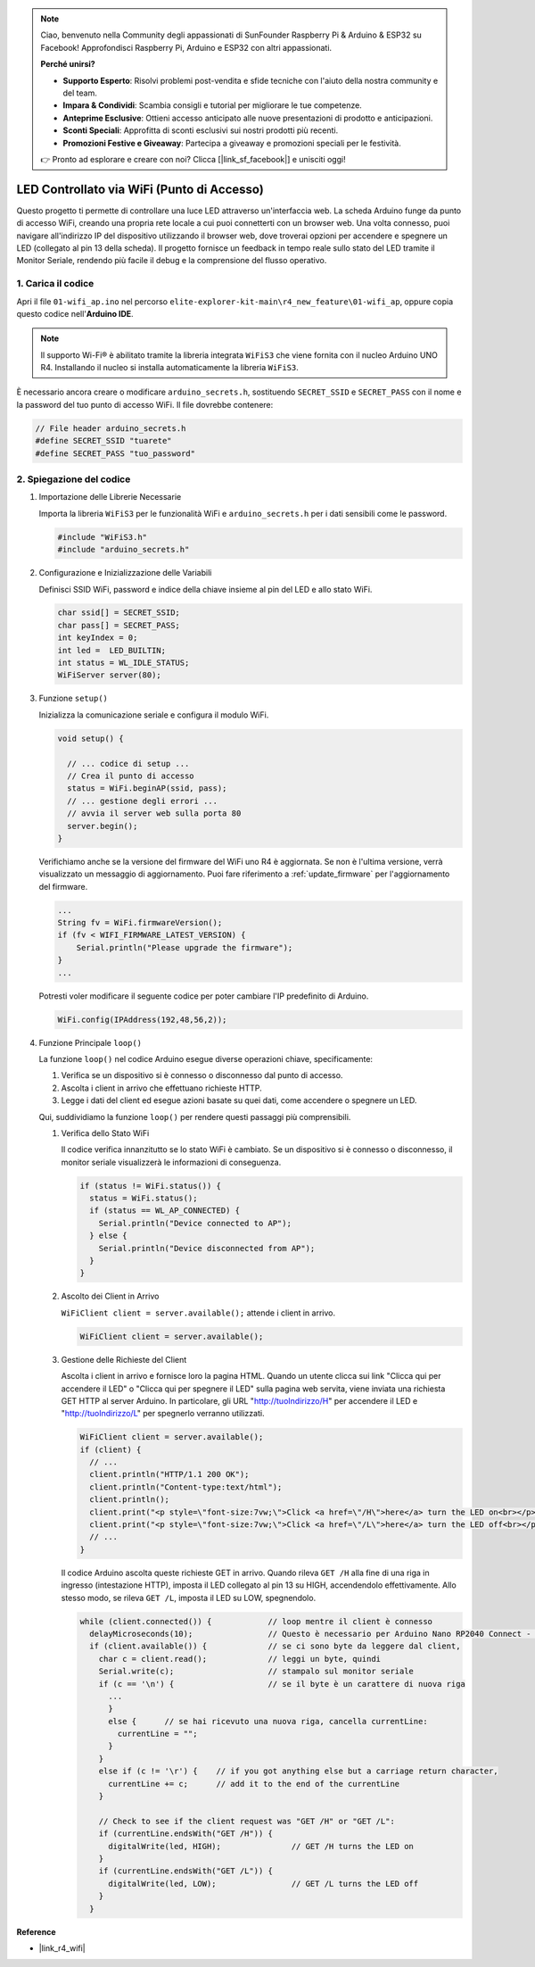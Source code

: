 .. note::

    Ciao, benvenuto nella Community degli appassionati di SunFounder Raspberry Pi & Arduino & ESP32 su Facebook! Approfondisci Raspberry Pi, Arduino e ESP32 con altri appassionati.

    **Perché unirsi?**

    - **Supporto Esperto**: Risolvi problemi post-vendita e sfide tecniche con l'aiuto della nostra community e del team.
    - **Impara & Condividi**: Scambia consigli e tutorial per migliorare le tue competenze.
    - **Anteprime Esclusive**: Ottieni accesso anticipato alle nuove presentazioni di prodotto e anticipazioni.
    - **Sconti Speciali**: Approfitta di sconti esclusivi sui nostri prodotti più recenti.
    - **Promozioni Festive e Giveaway**: Partecipa a giveaway e promozioni speciali per le festività.

    👉 Pronto ad esplorare e creare con noi? Clicca [|link_sf_facebook|] e unisciti oggi!

LED Controllato via WiFi (Punto di Accesso)
---------------------------------------------------

Questo progetto ti permette di controllare una luce LED attraverso un'interfaccia web. La scheda Arduino funge da punto di accesso WiFi, creando una propria rete locale a cui puoi connetterti con un browser web. Una volta connesso, puoi navigare all'indirizzo IP del dispositivo utilizzando il browser web, dove troverai opzioni per accendere e spegnere un LED (collegato al pin 13 della scheda). Il progetto fornisce un feedback in tempo reale sullo stato del LED tramite il Monitor Seriale, rendendo più facile il debug e la comprensione del flusso operativo.

1. Carica il codice
========================

Apri il file ``01-wifi_ap.ino`` nel percorso ``elite-explorer-kit-main\r4_new_feature\01-wifi_ap``, oppure copia questo codice nell'**Arduino IDE**.

.. note:: 
      Il supporto Wi-Fi® è abilitato tramite la libreria integrata ``WiFiS3`` che viene fornita con il nucleo Arduino UNO R4. Installando il nucleo si installa automaticamente la libreria ``WiFiS3``.


È necessario ancora creare o modificare ``arduino_secrets.h``, sostituendo ``SECRET_SSID`` e ``SECRET_PASS`` con il nome e la password del tuo punto di accesso WiFi. Il file dovrebbe contenere:

.. code:: arduino

    // File header arduino_secrets.h
    #define SECRET_SSID "tuarete"
    #define SECRET_PASS "tuo_password"

.. raw:: html
    
   <iframe src=https://create.arduino.cc/editor/sunfounder01/8d0d28d2-2394-4eaa-b276-86a4f061badb/preview?embed style="height:510px;width:100%;margin:10px 0" frameborder=0></iframe>

.. raw:: html

   <video loop autoplay muted style = "max-width:100%">
      <source src="../_static/videos/new_feature_projects/wifi.mp4"  type="video/mp4">
      Il tuo browser non supporta il tag video.
   </video>

2. Spiegazione del codice
==============================

#. Importazione delle Librerie Necessarie

   Importa la libreria ``WiFiS3`` per le funzionalità WiFi e ``arduino_secrets.h`` per i dati sensibili come le password.
  
   .. code-block:: arduino
   
     #include "WiFiS3.h"
     #include "arduino_secrets.h"

#. Configurazione e Inizializzazione delle Variabili

   Definisci SSID WiFi, password e indice della chiave insieme al pin del LED e allo stato WiFi.
  
   .. code-block:: arduino
   
     char ssid[] = SECRET_SSID;        
     char pass[] = SECRET_PASS;        
     int keyIndex = 0;
     int led =  LED_BUILTIN;
     int status = WL_IDLE_STATUS;
     WiFiServer server(80);

#. Funzione ``setup()``

   Inizializza la comunicazione seriale e configura il modulo WiFi.
   
   .. code-block:: arduino
   
     void setup() {

       // ... codice di setup ...
       // Crea il punto di accesso
       status = WiFi.beginAP(ssid, pass);
       // ... gestione degli errori ...
       // avvia il server web sulla porta 80
       server.begin();
     }

   Verifichiamo anche se la versione del firmware del WiFi uno R4 è aggiornata. Se non è l'ultima versione, verrà visualizzato un messaggio di aggiornamento. Puoi fare riferimento a :ref:`update_firmware` per l'aggiornamento del firmware.

   .. code-block:: arduino

      ...
      String fv = WiFi.firmwareVersion();
      if (fv < WIFI_FIRMWARE_LATEST_VERSION) {
          Serial.println("Please upgrade the firmware");
      }
      ...

   Potresti voler modificare il seguente codice per poter cambiare l'IP predefinito di Arduino.

   .. code-block:: arduino
      
      WiFi.config(IPAddress(192,48,56,2));
   

#. Funzione Principale ``loop()``

   La funzione ``loop()`` nel codice Arduino esegue diverse operazioni chiave, specificamente:
   
   1. Verifica se un dispositivo si è connesso o disconnesso dal punto di accesso.
   2. Ascolta i client in arrivo che effettuano richieste HTTP.
   3. Legge i dati del client ed esegue azioni basate su quei dati, come accendere o spegnere un LED.
   
   Qui, suddividiamo la funzione ``loop()`` per rendere questi passaggi più comprensibili.
   
   #. Verifica dello Stato WiFi

      Il codice verifica innanzitutto se lo stato WiFi è cambiato. Se un dispositivo si è connesso o disconnesso, il monitor seriale visualizzerà le informazioni di conseguenza.
   
      .. code-block:: arduino
   
        if (status != WiFi.status()) {
          status = WiFi.status();
          if (status == WL_AP_CONNECTED) {
            Serial.println("Device connected to AP");
          } else {
            Serial.println("Device disconnected from AP");
          }
        }
   
   #. Ascolto dei Client in Arrivo

      ``WiFiClient client = server.available();`` attende i client in arrivo.
     
      .. code-block:: arduino
   
        WiFiClient client = server.available();
   
   #. Gestione delle Richieste del Client

      Ascolta i client in arrivo e fornisce loro la pagina HTML. Quando un utente clicca sui link "Clicca qui per accendere il LED" o "Clicca qui per spegnere il LED" sulla pagina web servita, viene inviata una richiesta GET HTTP al server Arduino. In particolare, gli URL "http://tuoIndirizzo/H" per accendere il LED e "http://tuoIndirizzo/L" per spegnerlo verranno utilizzati.
  
      .. code-block:: arduino

        WiFiClient client = server.available();
        if (client) {
          // ...
          client.println("HTTP/1.1 200 OK");
          client.println("Content-type:text/html");
          client.println();
          client.print("<p style=\"font-size:7vw;\">Click <a href=\"/H\">here</a> turn the LED on<br></p>");
          client.print("<p style=\"font-size:7vw;\">Click <a href=\"/L\">here</a> turn the LED off<br></p>");
          // ...
        }
   
      Il codice Arduino ascolta queste richieste GET in arrivo. Quando rileva ``GET /H`` alla fine di una riga in ingresso (intestazione HTTP), imposta il LED collegato al pin 13 su HIGH, accendendolo effettivamente. Allo stesso modo, se rileva ``GET /L``, imposta il LED su LOW, spegnendolo.
     
      .. code-block:: arduino
   
         while (client.connected()) {            // loop mentre il client è connesso
           delayMicroseconds(10);                // Questo è necessario per Arduino Nano RP2040 Connect - altrimenti loopa così velocemente che SPI non verrà mai servito.
           if (client.available()) {             // se ci sono byte da leggere dal client,
             char c = client.read();             // leggi un byte, quindi
             Serial.write(c);                    // stampalo sul monitor seriale
             if (c == '\n') {                    // se il byte è un carattere di nuova riga
               ...
               }
               else {      // se hai ricevuto una nuova riga, cancella currentLine:
                 currentLine = "";
               }
             }
             else if (c != '\r') {    // if you got anything else but a carriage return character,
               currentLine += c;      // add it to the end of the currentLine
             }
     
             // Check to see if the client request was "GET /H" or "GET /L":
             if (currentLine.endsWith("GET /H")) {
               digitalWrite(led, HIGH);               // GET /H turns the LED on
             }
             if (currentLine.endsWith("GET /L")) {
               digitalWrite(led, LOW);                // GET /L turns the LED off
             }
           }



**Reference**

- |link_r4_wifi|